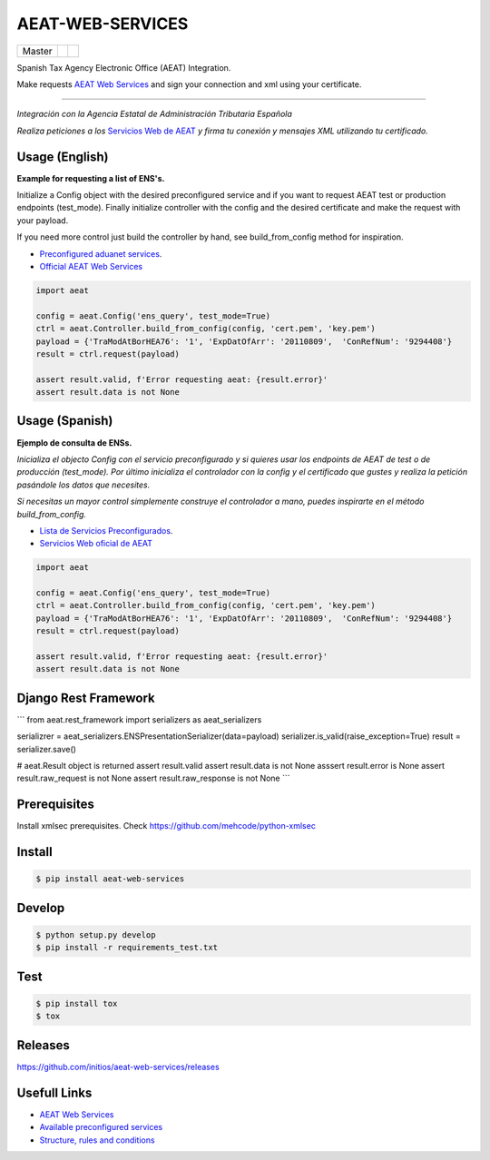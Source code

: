 =================
AEAT-WEB-SERVICES
=================

.. list-table::

    * - Master
      - .. image:: https://travis-ci.org/initios/aeat-web-services.svg?branch=master
            :target: https://travis-ci.org/initios/aeat-web-services
      - .. image:: https://coveralls.io/repos/github/initios/aeat-web-services/badge.svg?branch=master
            :target: https://coveralls.io/github/initios/aeat-web-services?branch=master


Spanish Tax Agency Electronic Office (AEAT) Integration.

Make requests `AEAT Web Services <https://www2.agenciatributaria.gob.es/ADUA/internet/ws.html>`_
and sign your connection and xml using your certificate.

-----

*Integración con la Agencia Estatal de Administración Tributaria Española*

*Realiza peticiones a los* `Servicios Web de AEAT <https://www2.agenciatributaria.gob.es/ADUA/internet/ws.html>`_
*y firma tu conexión y mensajes XML utilizando tu certificado.*

Usage (English)
===============

**Example for requesting a list of ENS's.**

Initialize a Config object with the desired preconfigured service and if you want to request AEAT test or production endpoints (test_mode).
Finally initialize controller with the config and the desired certificate and make the request with your payload.

If you need more control just build the controller by hand, see build_from_config method for inspiration.

* `Preconfigured aduanet services <src/aeat/wsdl.py>`_.
* `Official AEAT Web Services <https://www2.agenciatributaria.gob.es/ADUA/internet/ws.html>`_

.. code:: python

    import aeat

    config = aeat.Config('ens_query', test_mode=True)
    ctrl = aeat.Controller.build_from_config(config, 'cert.pem', 'key.pem')
    payload = {'TraModAtBorHEA76': '1', 'ExpDatOfArr': '20110809',  'ConRefNum': '9294408'}
    result = ctrl.request(payload)

    assert result.valid, f'Error requesting aeat: {result.error}'
    assert result.data is not None


Usage (Spanish)
===============

**Ejemplo de consulta de ENSs.**

*Inicializa el objecto Config con el servicio preconfigurado y si quieres usar los endpoints de AEAT de test o de producción (test_mode).*
*Por último inicializa el controlador con la config y el certificado que gustes y realiza la petición pasándole los datos que necesites.*

*Si necesitas un mayor control simplemente construye el controlador a mano, puedes inspirarte en el método build_from_config.*

* `Lista de Servicios Preconfigurados <src/aeat/wsdl.py>`_.
* `Servicios Web oficial de AEAT <https://www2.agenciatributaria.gob.es/ADUA/internet/ws.html>`_

.. code:: python

    import aeat

    config = aeat.Config('ens_query', test_mode=True)
    ctrl = aeat.Controller.build_from_config(config, 'cert.pem', 'key.pem')
    payload = {'TraModAtBorHEA76': '1', 'ExpDatOfArr': '20110809',  'ConRefNum': '9294408'}
    result = ctrl.request(payload)

    assert result.valid, f'Error requesting aeat: {result.error}'
    assert result.data is not None


Django Rest Framework
=====================

```
from aeat.rest_framework import serializers as aeat_serializers

serializrer = aeat_serializers.ENSPresentationSerializer(data=payload)
serializer.is_valid(raise_exception=True)
result = serializer.save()

# aeat.Result object is returned
assert result.valid
assert result.data is not None
asssert result.error is None
assert result.raw_request is not None
assert result.raw_response is not None
```


Prerequisites
=============

Install xmlsec prerequisites.
Check https://github.com/mehcode/python-xmlsec


Install
=======

.. code:: console

    $ pip install aeat-web-services


Develop
=======

.. code:: console

    $ python setup.py develop
    $ pip install -r requirements_test.txt


Test
=======

.. code:: console

    $ pip install tox
    $ tox


Releases
=========

https://github.com/initios/aeat-web-services/releases


Usefull Links
=============

- `AEAT Web Services <https://www2.agenciatributaria.gob.es/ADUA/internet/ws.html>`_
- `Available preconfigured services <src/aeat/wsdl.py>`_
- `Structure, rules and conditions <http://www.agenciatributaria.es/static_files/AEAT/Aduanas/Contenidos_Privados/Procedimientos_aduaneros/Proyecto_ICS/Descripcion_tecnica_del_proyecto/Estructurav950.pdf>`_
